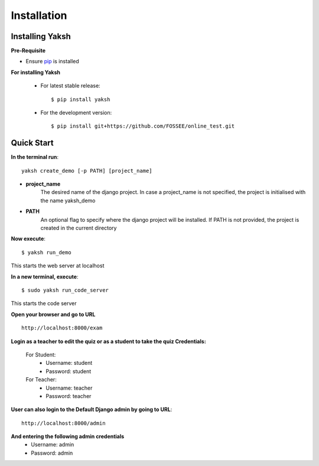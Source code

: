 ============
Installation
============

Installing Yaksh
----------------


**Pre-Requisite**

* Ensure  `pip <https://pip.pypa.io/en/latest/installing.html>`_ is installed

**For installing Yaksh**

	* For latest stable release::
    
            $ pip install yaksh

	* For the development version::

			$ pip install git+https://github.com/FOSSEE/online_test.git

Quick Start
-----------

**In the terminal run**::

	yaksh create_demo [-p PATH] [project_name]

* **project_name** 
	The desired name of the django project. In case a project_name is not specified, the project is initialised with the name yaksh_demo
* **PATH**
	 An optional flag to specify where the django project will be installed.  If PATH is not provided, the project is created in the current directory

**Now execute**::

	$ yaksh run_demo

This starts the web server at localhost

**In a new terminal, execute**::

	$ sudo yaksh run_code_server

This starts the code server

**Open your browser and go to URL** ::
	
	http://localhost:8000/exam

**Login as a teacher to edit the quiz or as a student to take the quiz Credentials:**

	For Student:
		* Username: student
		* Password: student

	For Teacher:
		* Username: teacher 
		* Password: teacher

**User can also login to the Default Django admin by going to URL**:: 

		http://localhost:8000/admin

**And entering the following admin credentials**
	* Username: admin
	* Password: admin